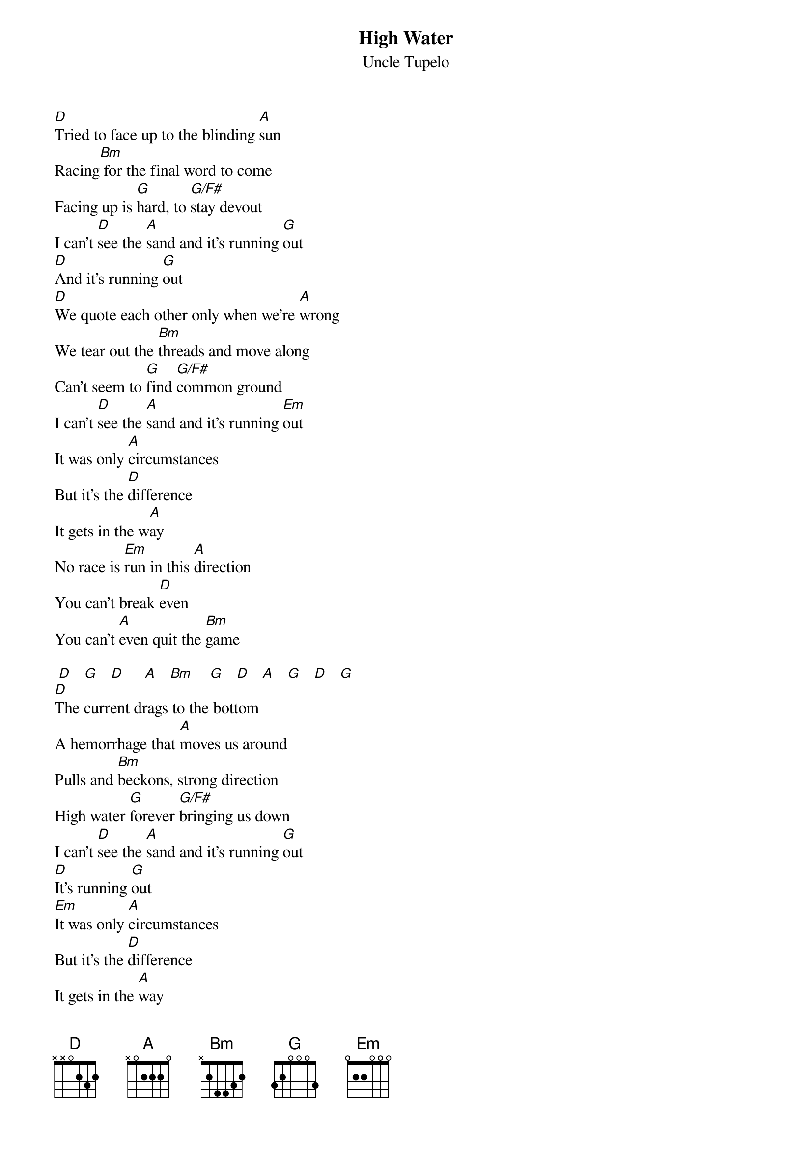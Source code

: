 # transcribed: Marcus Winfree  (rmw5h@uva.pcmail.virginia.edu)
{t:High Water}
#Anodyne
{st:Uncle Tupelo}

[D]Tried to face up to the blinding [A]sun    
Racing[Bm] for the final word to come 
Facing up is [G]hard, to [G/F#]stay devout 
I can't [D]see the [A]sand and it's running [G]out 
[D]And it's running [G]out 
[D]We quote each other only when we're [A]wrong 
We tear out the [Bm]threads and move along 
Can't seem to [G]find [G/F#]common ground 
I can't [D]see the [A]sand and it's running [Em]out 
It was only [A]circumstances 
But it's the [D]difference 
It gets in the w[A]ay 
No race is [Em]run in this [A]direction 
You can't break [D]even 
You can't [A]even quit the [Bm]game 

 [D]   [G]   [D]     [A]   [Bm]    [G]   [D]   [A]   [G]   [D]   [G] 
[D]The current drags to the bottom 
A hemorrhage that [A]moves us around 
Pulls and [Bm]beckons, strong direction 
High water [G]forever [G/F#]bringing us down 
I can't [D]see the [A]sand and it's running [G]out 
[D]It's running [G]out 
[Em]It was only [A]circumstances 
But it's the [D]difference 
It gets in the [A]way 
No race is [Em]run in this [A]direction 
You can't break [D]even 
You can't [A]even quit the [G]game [D]

